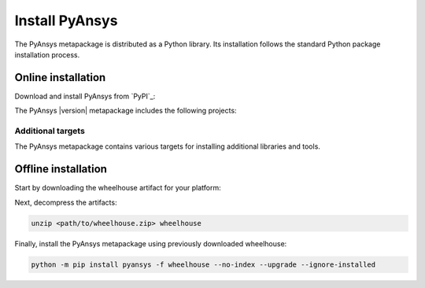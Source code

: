 Install PyAnsys
###############

The PyAnsys metapackage is distributed as a Python library. Its installation
follows the standard Python package installation process.

Online installation
===================

Download and install PyAnsys from `PyPI`_:

.. tab-set::

    .. tab-item:: :fab:`windows` **Windows**
        :name: windows

        .. code-block:: bash

            python -m pip install pyansys

    .. tab-item:: :fab:`apple` **MacOS**
        :name: macos

        .. code-block:: bash

            python -m pip install pyansys

    .. tab-item:: :fab:`linux` **Linux**
        :name: linux

        .. code-block:: bash

            python -m pip install pyansys

The PyAnsys |version| metapackage includes the following projects:

.. jinja:: dependencies

    .. raw:: html

        <!-- Initialize DataTables -->
        <script>
            $(document).ready(function() {
                $('#pyansys-projects').DataTable();
            });
        </script>

        <!-- Populate and render the table -->
        <table id="pyansys-projects" class="display" style="width:100%">
            <thead>
                <tr>
                    <th>PyAnsys project</th>
                    <th>Version</th>
                </tr>
            </thead>
            <tbody>
                {% for project, version in dependencies.items() %}
                <tr>
                    <td>{{ project }}</td>
                    <td><a href="https://pypi.org/project/{{ project }}/{{ version }}">{{ version }}</a></td>
                </tr>
                {% endfor %}
            </tbody>
        </table>

Additional targets
------------------

The PyAnsys metapackage contains various targets for installing additional
libraries and tools.

.. jinja:: optional_dependencies

    .. tab-set::

        {% for target, dependencies in optional_dependencies.items() %}

        .. tab-item:: {{ target }}

            Install by running:

            .. code-block:: bash

                python -m pip install pyansys[{{ target }}]

            .. raw:: html

                <!-- Initialize DataTables -->
                <script>
                    $(document).ready(function() {
                        $('#target-{{ target }}').DataTable();
                    });
                </script>

                <!-- Populate and render the table -->
                <table id="target-{{ target }}" class="display" style="width:100%">
                    <thead>
                        <tr>
                            <th>PyAnsys project</th>
                            <th>Version</th>
                        </tr>
                    </thead>
                    <tbody>
                        {% for project, version in dependencies.items() %}
                        <tr>
                            <td>{{ project }}</td>
                            <td><a href="https://pypi.org/project/{{ project }}/{{ version }}">{{ version }}</a></td>
                        </tr>
                        {% endfor %}
                    </tbody>
                </table>




         {% endfor %}


Offline installation
====================

Start by downloading the wheelhouse artifact for your platform:

.. jinja:: wheelhouse

    .. csv-table::
       :header-rows: 1
       :widths: 16, 28, 28, 28

       :fas:`laptop` Platform,
       {%- for python in SUPPORTED_PYTHON_VERSIONS -%}
       :fab:`python` Python {{ python }}
       {%- if not loop.last -%},{%- endif -%}
       {% endfor %}
       {% for platform, icon in wheelhouse.items() -%}
       :fab:`{{ icon }}` {{ platform }},
       {%- for python in SUPPORTED_PYTHON_VERSIONS -%}
       {%- if "dev" in VERSION -%}
       `Download wheelhouse <https://github.com/ansys/pyansys/releases/download/{{ LAST_RELEASE }}/pyansys-{{ LAST_RELEASE }}-all-wheelhouse-{{ platform }}-{{ python }}.zip>`__
       {%- else -%}
       `Download wheelhouse <https://github.com/ansys/pyansys/releases/download/v{{ VERSION }}/pyansys-v{{ VERSION }}-all-wheelhouse-{{ platform }}-{{ python }}.zip>`__
       {%- endif -%}
       {%- if not loop.last -%},{%- endif -%}
       {% endfor %}
       {% endfor %}

Next, decompress the artifacts:

.. code-block:: bash

    unzip <path/to/wheelhouse.zip> wheelhouse

Finally, install the PyAnsys metapackage using previously downloaded wheelhouse:

.. code-block:: bash

    python -m pip install pyansys -f wheelhouse --no-index --upgrade --ignore-installed


.. DO NOT MODIFY THE FOLLOWING SECTION

.. raw:: html

    <!-- For landing page tabset to work -->    
    <script>
        document.addEventListener("DOMContentLoaded", function () {
        const hash = window.location.hash; // e.g., "#online-installation?tab=sd-tab-item-0"
        if (!hash.includes('?tab=')) return;

        const [section, tabPart] = hash.split('?tab=');
        const tabId = tabPart;
        const input = document.getElementById(tabId);

        if (input && input.type === "radio") {
            input.checked = true;
        }

        // Optional: scroll to section
        const target = document.querySelector(section);
        if (target) {
            target.scrollIntoView({ behavior: 'smooth' });
        }
        })
    </script>